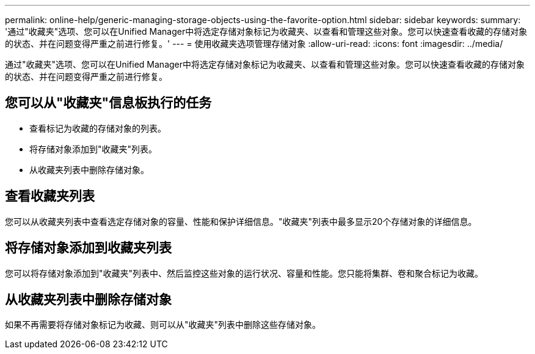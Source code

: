 ---
permalink: online-help/generic-managing-storage-objects-using-the-favorite-option.html 
sidebar: sidebar 
keywords:  
summary: '通过"收藏夹"选项、您可以在Unified Manager中将选定存储对象标记为收藏夹、以查看和管理这些对象。您可以快速查看收藏的存储对象的状态、并在问题变得严重之前进行修复。' 
---
= 使用收藏夹选项管理存储对象
:allow-uri-read: 
:icons: font
:imagesdir: ../media/


[role="lead"]
通过"收藏夹"选项、您可以在Unified Manager中将选定存储对象标记为收藏夹、以查看和管理这些对象。您可以快速查看收藏的存储对象的状态、并在问题变得严重之前进行修复。



== 您可以从"收藏夹"信息板执行的任务

* 查看标记为收藏的存储对象的列表。
* 将存储对象添加到"收藏夹"列表。
* 从收藏夹列表中删除存储对象。




== 查看收藏夹列表

您可以从收藏夹列表中查看选定存储对象的容量、性能和保护详细信息。"收藏夹"列表中最多显示20个存储对象的详细信息。



== 将存储对象添加到收藏夹列表

您可以将存储对象添加到"收藏夹"列表中、然后监控这些对象的运行状况、容量和性能。您只能将集群、卷和聚合标记为收藏。



== 从收藏夹列表中删除存储对象

如果不再需要将存储对象标记为收藏、则可以从"收藏夹"列表中删除这些存储对象。
